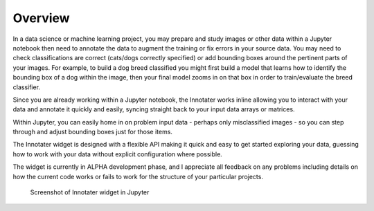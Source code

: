 .. _overview:

Overview
---------

In a data science or machine learning project, you may prepare and study
images or other data within a Jupyter notebook then need to annotate the
data to augment the training or fix errors in your source data. You may
need to check classifications are correct (cats/dogs correctly
specified) or add bounding boxes around the pertinent parts of your
images. For example, to build a dog breed classified you might first
build a model that learns how to identify the bounding box of a dog
within the image, then your final model zooms in on that box in order to
train/evaluate the breed classifier.

Since you are already working within a Jupyter notebook, the Innotater
works inline allowing you to interact with your data and annotate it
quickly and easily, syncing straight back to your input data arrays or
matrices.

Within Jupyter, you can easily home in on problem input data - perhaps
only misclassified images - so you can step through and adjust bounding
boxes just for those items.

The Innotater widget is designed with a flexible API making it quick and
easy to get started exploring your data, guessing how to work with your
data without explicit configuration where possible.

The widget is currently in ALPHA development phase, and I appreciate all
feedback on any problems including details on how the current code works
or fails to work for the structure of your particular projects.

.. figure:: ../_static/screenshots/ImageAndBBoxesFull.png
   :alt: Screenshot of Innotater widget in Jupyter

   Screenshot of Innotater widget in Jupyter
